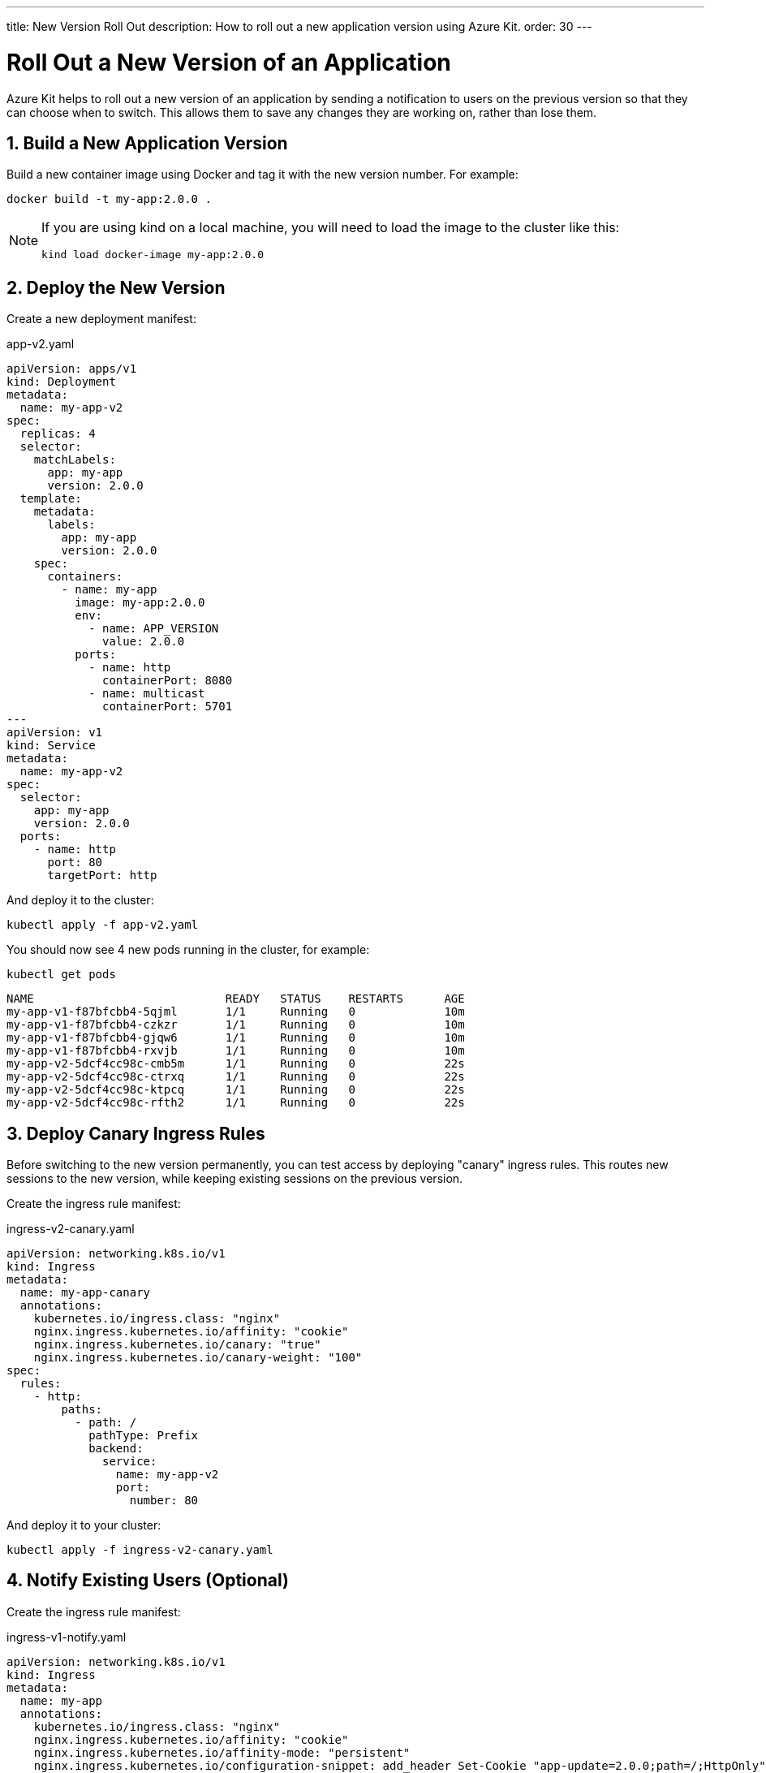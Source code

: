 ---
title: New Version Roll Out
description: How to roll out a new application version using Azure Kit.
order: 30
---

= Roll Out a New Version of an Application
:sectnums:

Azure Kit helps to roll out a new version of an application
by sending a notification to users on the previous version
so that they can choose when to switch. This allows them
to save any changes they are working on, rather than lose
them.

== Build a New Application Version

Build a new container image using Docker and tag it with the
new version number. For example:

[source,terminal]
docker build -t my-app:2.0.0 .

[NOTE]
====
If you are using kind on a local machine, you will need to
load the image to the cluster like this:

[source,terminal]
kind load docker-image my-app:2.0.0
====

== Deploy the New Version

Create a new deployment manifest:

.app-v2.yaml
[source,yaml]
----
apiVersion: apps/v1
kind: Deployment
metadata:
  name: my-app-v2
spec:
  replicas: 4
  selector:
    matchLabels:
      app: my-app
      version: 2.0.0
  template:
    metadata:
      labels:
        app: my-app
        version: 2.0.0
    spec:
      containers:
        - name: my-app
          image: my-app:2.0.0
          env:
            - name: APP_VERSION
              value: 2.0.0
          ports:
            - name: http
              containerPort: 8080
            - name: multicast
              containerPort: 5701
---
apiVersion: v1
kind: Service
metadata:
  name: my-app-v2
spec:
  selector:
    app: my-app
    version: 2.0.0
  ports:
    - name: http
      port: 80
      targetPort: http
----

And deploy it to the cluster:

[source,terminal]
kubectl apply -f app-v2.yaml

You should now see 4 new pods running in the cluster, for
example:
[source,terminal]
kubectl get pods

[source,terminal]
----
NAME                            READY   STATUS    RESTARTS      AGE
my-app-v1-f87bfcbb4-5qjml       1/1     Running   0             10m
my-app-v1-f87bfcbb4-czkzr       1/1     Running   0             10m
my-app-v1-f87bfcbb4-gjqw6       1/1     Running   0             10m
my-app-v1-f87bfcbb4-rxvjb       1/1     Running   0             10m
my-app-v2-5dcf4cc98c-cmb5m      1/1     Running   0             22s
my-app-v2-5dcf4cc98c-ctrxq      1/1     Running   0             22s
my-app-v2-5dcf4cc98c-ktpcq      1/1     Running   0             22s
my-app-v2-5dcf4cc98c-rfth2      1/1     Running   0             22s
----

== Deploy Canary Ingress Rules

Before switching to the new version permanently, you can
test access by deploying "canary" ingress rules. This
routes new sessions to the new version, while keeping
existing sessions on the previous version.

Create the ingress rule manifest:

.ingress-v2-canary.yaml
[source,yaml]
----
apiVersion: networking.k8s.io/v1
kind: Ingress
metadata:
  name: my-app-canary
  annotations:
    kubernetes.io/ingress.class: "nginx"
    nginx.ingress.kubernetes.io/affinity: "cookie"
    nginx.ingress.kubernetes.io/canary: "true"
    nginx.ingress.kubernetes.io/canary-weight: "100"
spec:
  rules:
    - http:
        paths:
          - path: /
            pathType: Prefix
            backend:
              service:
                name: my-app-v2
                port:
                  number: 80
----

And deploy it to your cluster:

[source,terminal]
kubectl apply -f ingress-v2-canary.yaml

== Notify Existing Users (Optional)

Create the ingress rule manifest:

.ingress-v1-notify.yaml
[source,yaml]
----
apiVersion: networking.k8s.io/v1
kind: Ingress
metadata:
  name: my-app
  annotations:
    kubernetes.io/ingress.class: "nginx"
    nginx.ingress.kubernetes.io/affinity: "cookie"
    nginx.ingress.kubernetes.io/affinity-mode: "persistent"
    nginx.ingress.kubernetes.io/configuration-snippet: add_header Set-Cookie "app-update=2.0.0;path=/;HttpOnly";
spec:
  rules:
    - http:
        paths:
          - path: /
            pathType: Prefix
            backend:
              service:
                name: my-app-v1
                port:
                  number: 80
----

And deploy it to your cluster:

[source,terminal]
kubectl apply -f ingress-v1-notify.yaml

== Remove Previous Version

Once you are confident in the new version deployment, you
can remove the previous version and make the ingress rules
point to the new version permanently.

Create the ingress rule manifest:

.ingress-v2.yaml
[source,yaml]
----
apiVersion: networking.k8s.io/v1
kind: Ingress
metadata:
  name: my-app
  annotations:
    kubernetes.io/ingress.class: "nginx"
    nginx.ingress.kubernetes.io/affinity: "cookie"
    nginx.ingress.kubernetes.io/affinity-mode: "persistent"
spec:
  rules:
    - http:
        paths:
          - path: /
            pathType: Prefix
            backend:
              service:
                name: my-app-v2
                port:
                  number: 80
----

And deploy it to your cluster:

[source,terminal]
kubectl apply -f ingress-v2.yaml

Now delete the previous version and the canary ingress rules.

[source,terminal]
----
kubectl delete -f app-v1.yaml
kubectl delete -f ingress-v2-canary.yaml
----

